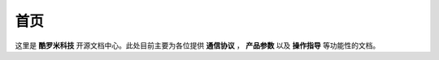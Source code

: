 
==========================================
首页
==========================================

.. image:: ./title.png

这里是 **酷罗米科技** 开源文档中心。此处目前主要为各位提供
**通信协议** ， **产品参数** 以及 **操作指导** 等功能性的文档。

